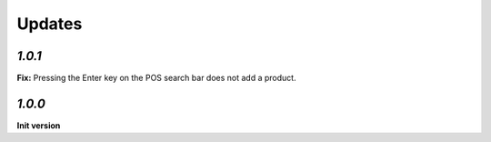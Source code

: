 Updates
=======

`1.0.1`
-------

**Fix:** Pressing the Enter key on the POS search bar does not add a product.

`1.0.0`
-------

**Init version**
